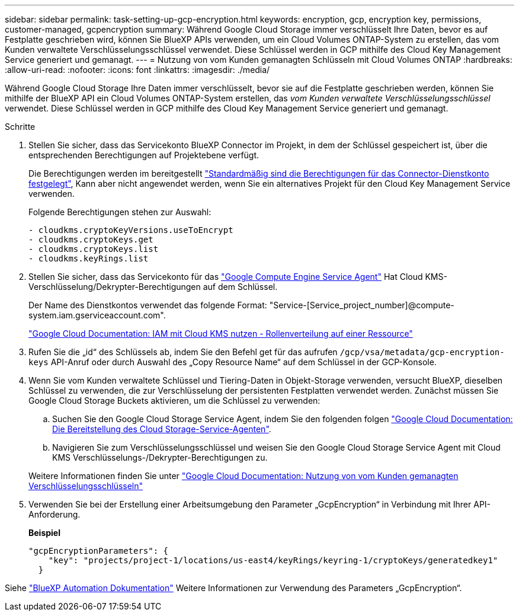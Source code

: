 ---
sidebar: sidebar 
permalink: task-setting-up-gcp-encryption.html 
keywords: encryption, gcp, encryption key, permissions, customer-managed, gcpencryption 
summary: Während Google Cloud Storage immer verschlüsselt Ihre Daten, bevor es auf Festplatte geschrieben wird, können Sie BlueXP APIs verwenden, um ein Cloud Volumes ONTAP-System zu erstellen, das vom Kunden verwaltete Verschlüsselungsschlüssel verwendet. Diese Schlüssel werden in GCP mithilfe des Cloud Key Management Service generiert und gemanagt. 
---
= Nutzung von vom Kunden gemanagten Schlüsseln mit Cloud Volumes ONTAP
:hardbreaks:
:allow-uri-read: 
:nofooter: 
:icons: font
:linkattrs: 
:imagesdir: ./media/


[role="lead"]
Während Google Cloud Storage Ihre Daten immer verschlüsselt, bevor sie auf die Festplatte geschrieben werden, können Sie mithilfe der BlueXP API ein Cloud Volumes ONTAP-System erstellen, das _vom Kunden verwaltete Verschlüsselungsschlüssel_ verwendet. Diese Schlüssel werden in GCP mithilfe des Cloud Key Management Service generiert und gemanagt.

.Schritte
. Stellen Sie sicher, dass das Servicekonto BlueXP Connector im Projekt, in dem der Schlüssel gespeichert ist, über die entsprechenden Berechtigungen auf Projektebene verfügt.
+
Die Berechtigungen werden im bereitgestellt https://docs.netapp.com/us-en/bluexp-setup-admin/reference-permissions-gcp.html["Standardmäßig sind die Berechtigungen für das Connector-Dienstkonto festgelegt"^], Kann aber nicht angewendet werden, wenn Sie ein alternatives Projekt für den Cloud Key Management Service verwenden.

+
Folgende Berechtigungen stehen zur Auswahl:

+
[source, yaml]
----
- cloudkms.cryptoKeyVersions.useToEncrypt
- cloudkms.cryptoKeys.get
- cloudkms.cryptoKeys.list
- cloudkms.keyRings.list
----
. Stellen Sie sicher, dass das Servicekonto für das https://cloud.google.com/iam/docs/service-agents["Google Compute Engine Service Agent"^] Hat Cloud KMS-Verschlüsselung/Dekrypter-Berechtigungen auf dem Schlüssel.
+
Der Name des Dienstkontos verwendet das folgende Format: "Service-[Service_project_number]@compute-system.iam.gserviceaccount.com".

+
https://cloud.google.com/kms/docs/iam#granting_roles_on_a_resource["Google Cloud Documentation: IAM mit Cloud KMS nutzen - Rollenverteilung auf einer Ressource"]

. Rufen Sie die „id“ des Schlüssels ab, indem Sie den Befehl get für das aufrufen `/gcp/vsa/metadata/gcp-encryption-keys` API-Anruf oder durch Auswahl des „Copy Resource Name“ auf dem Schlüssel in der GCP-Konsole.
. Wenn Sie vom Kunden verwaltete Schlüssel und Tiering-Daten in Objekt-Storage verwenden, versucht BlueXP, dieselben Schlüssel zu verwenden, die zur Verschlüsselung der persistenten Festplatten verwendet werden. Zunächst müssen Sie Google Cloud Storage Buckets aktivieren, um die Schlüssel zu verwenden:
+
.. Suchen Sie den Google Cloud Storage Service Agent, indem Sie den folgenden folgen https://cloud.google.com/storage/docs/getting-service-agent["Google Cloud Documentation: Die Bereitstellung des Cloud Storage-Service-Agenten"^].
.. Navigieren Sie zum Verschlüsselungsschlüssel und weisen Sie den Google Cloud Storage Service Agent mit Cloud KMS Verschlüsselungs-/Dekrypter-Berechtigungen zu.


+
Weitere Informationen finden Sie unter https://cloud.google.com/storage/docs/encryption/using-customer-managed-keys["Google Cloud Documentation: Nutzung von vom Kunden gemanagten Verschlüsselungsschlüsseln"^]

. Verwenden Sie bei der Erstellung einer Arbeitsumgebung den Parameter „GcpEncryption“ in Verbindung mit Ihrer API-Anforderung.
+
*Beispiel*

+
[source, json]
----
"gcpEncryptionParameters": {
    "key": "projects/project-1/locations/us-east4/keyRings/keyring-1/cryptoKeys/generatedkey1"
  }
----


Siehe https://docs.netapp.com/us-en/bluexp-automation/index.html["BlueXP Automation Dokumentation"^] Weitere Informationen zur Verwendung des Parameters „GcpEncryption“.
